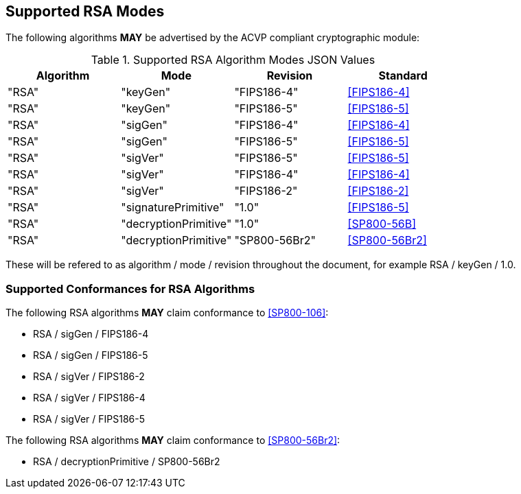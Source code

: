 
[[supported]]
== Supported RSA Modes

The following algorithms *MAY* be advertised by the ACVP compliant cryptographic module:

[[algs_table]]
.Supported RSA Algorithm Modes JSON Values
|===
| Algorithm | Mode | Revision | Standard

| "RSA" | "keyGen" | "FIPS186-4" | <<FIPS186-4>>
| "RSA" | "keyGen" | "FIPS186-5" | <<FIPS186-5>>
| "RSA" | "sigGen" | "FIPS186-4" | <<FIPS186-4>>
| "RSA" | "sigGen" | "FIPS186-5" | <<FIPS186-5>>
| "RSA" | "sigVer" | "FIPS186-5" | <<FIPS186-5>>
| "RSA" | "sigVer" | "FIPS186-4" | <<FIPS186-4>>
| "RSA" | "sigVer" | "FIPS186-2" | <<FIPS186-2>>
| "RSA" | "signaturePrimitive" | "1.0" | <<FIPS186-5>>
| "RSA" | "decryptionPrimitive" | "1.0" | <<SP800-56B>>
| "RSA" | "decryptionPrimitive" | "SP800-56Br2" | <<SP800-56Br2>>
|===

These will be refered to as algorithm / mode / revision throughout the document, for example RSA / keyGen / 1.0.

[[supported_conformances]]
=== Supported Conformances for RSA Algorithms

The following RSA algorithms *MAY* claim conformance to <<SP800-106>>:

* RSA / sigGen / FIPS186-4
* RSA / sigGen / FIPS186-5
* RSA / sigVer / FIPS186-2
* RSA / sigVer / FIPS186-4
* RSA / sigVer / FIPS186-5

The following RSA algorithms *MAY* claim conformance to <<SP800-56Br2>>:

* RSA / decryptionPrimitive / SP800-56Br2
